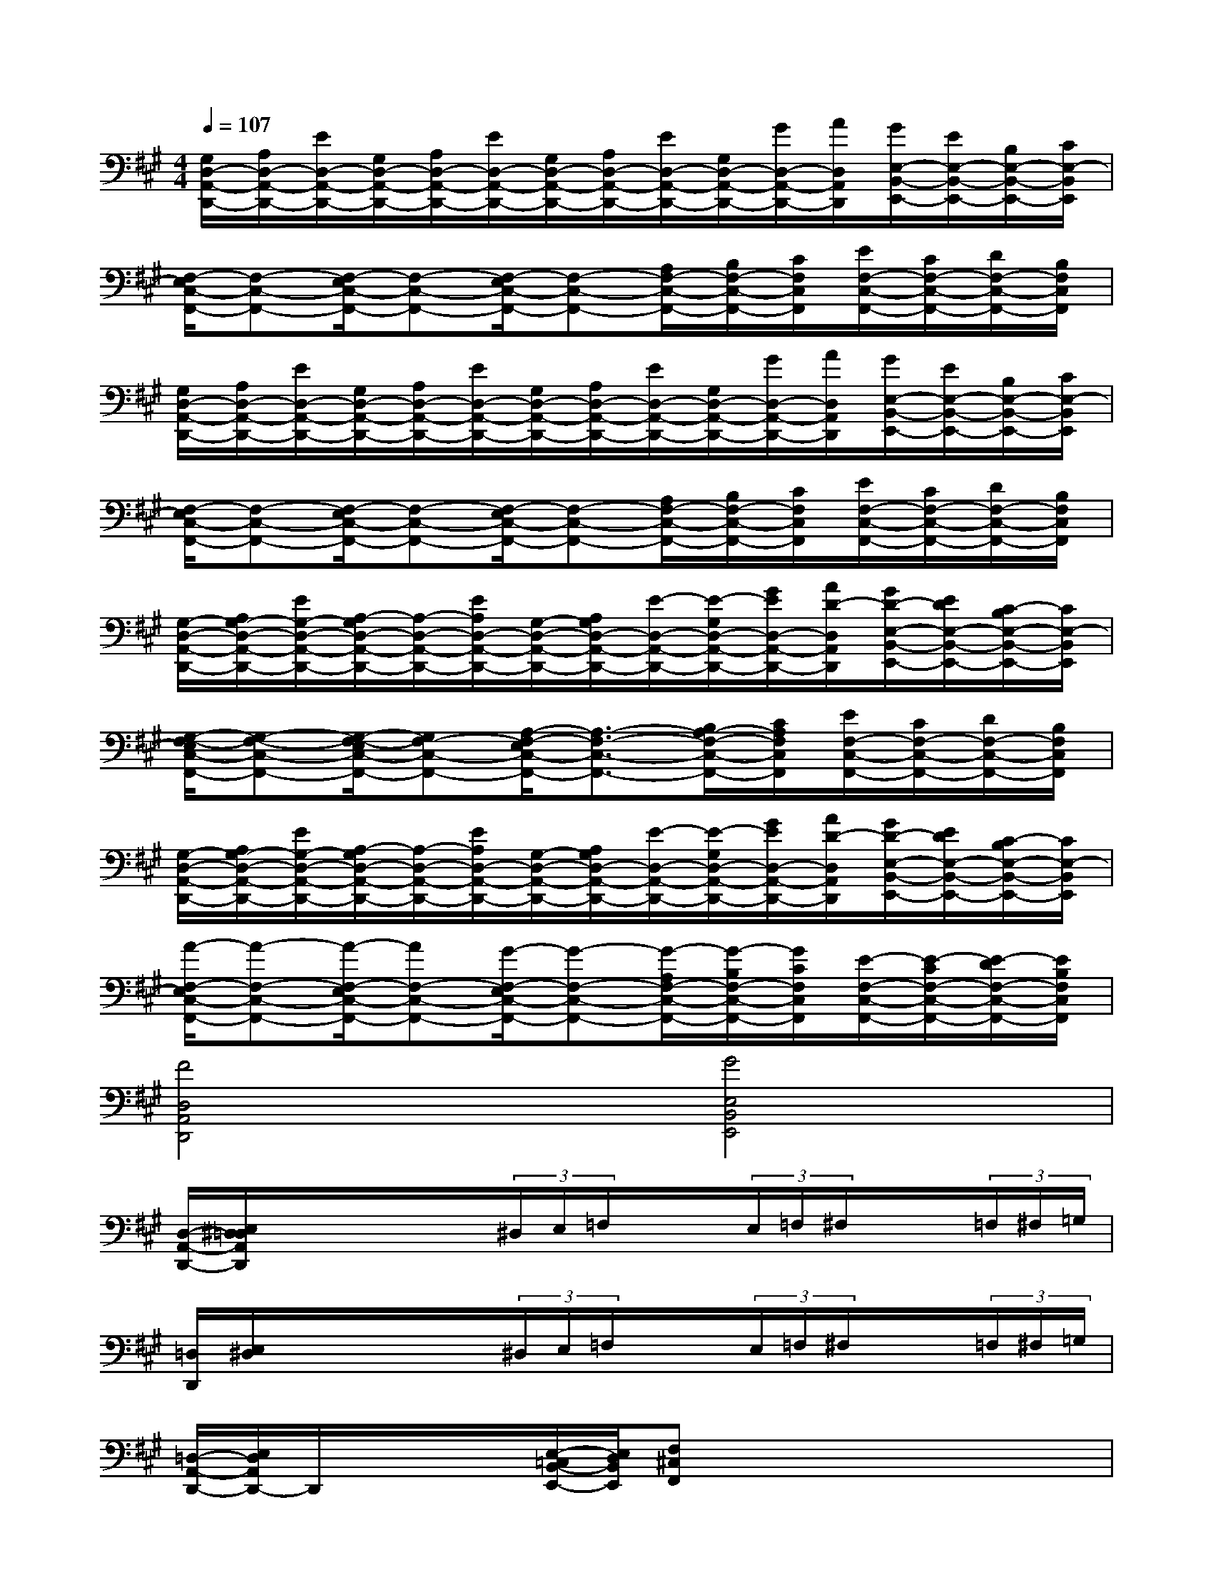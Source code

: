 X:1
T:
M:4/4
L:1/8
Q:1/4=107
K:A%3sharps
V:1
[G,/2D,/2-A,,/2-D,,/2-][A,/2D,/2-A,,/2-D,,/2-][E/2D,/2-A,,/2-D,,/2-][G,/2D,/2-A,,/2-D,,/2-][A,/2D,/2-A,,/2-D,,/2-][E/2D,/2-A,,/2-D,,/2-][G,/2D,/2-A,,/2-D,,/2-][A,/2D,/2-A,,/2-D,,/2-][E/2D,/2-A,,/2-D,,/2-][G,/2D,/2-A,,/2-D,,/2-][G/2D,/2-A,,/2-D,,/2-][A/2D,/2A,,/2D,,/2][G/2E,/2-B,,/2-E,,/2-][E/2E,/2-B,,/2-E,,/2-][B,/2E,/2-B,,/2-E,,/2-][C/2E,/2-B,,/2E,,/2]|
[F,/2-E,/2C,/2-F,,/2-][F,-C,-F,,-][F,/2-E,/2C,/2-F,,/2-][F,-C,-F,,-][F,/2-E,/2C,/2-F,,/2-][F,-C,-F,,-][A,/2F,/2-C,/2-F,,/2-][B,/2F,/2-C,/2-F,,/2-][C/2F,/2C,/2F,,/2][E/2F,/2-C,/2-F,,/2-][C/2F,/2-C,/2-F,,/2-][D/2F,/2-C,/2-F,,/2-][B,/2F,/2C,/2F,,/2]|
[G,/2D,/2-A,,/2-D,,/2-][A,/2D,/2-A,,/2-D,,/2-][E/2D,/2-A,,/2-D,,/2-][G,/2D,/2-A,,/2-D,,/2-][A,/2D,/2-A,,/2-D,,/2-][E/2D,/2-A,,/2-D,,/2-][G,/2D,/2-A,,/2-D,,/2-][A,/2D,/2-A,,/2-D,,/2-][E/2D,/2-A,,/2-D,,/2-][G,/2D,/2-A,,/2-D,,/2-][G/2D,/2-A,,/2-D,,/2-][A/2D,/2A,,/2D,,/2][G/2E,/2-B,,/2-E,,/2-][E/2E,/2-B,,/2-E,,/2-][B,/2E,/2-B,,/2-E,,/2-][C/2E,/2-B,,/2E,,/2]|
[F,/2-E,/2C,/2-F,,/2-][F,-C,-F,,-][F,/2-E,/2C,/2-F,,/2-][F,-C,-F,,-][F,/2-E,/2C,/2-F,,/2-][F,-C,-F,,-][A,/2F,/2-C,/2-F,,/2-][B,/2F,/2-C,/2-F,,/2-][C/2F,/2C,/2F,,/2][E/2F,/2-C,/2-F,,/2-][C/2F,/2-C,/2-F,,/2-][D/2F,/2-C,/2-F,,/2-][B,/2F,/2C,/2F,,/2]|
[G,/2-D,/2-A,,/2-D,,/2-][A,/2G,/2-D,/2-A,,/2-D,,/2-][E/2G,/2-D,/2-A,,/2-D,,/2-][A,/2-G,/2D,/2-A,,/2-D,,/2-][A,/2-D,/2-A,,/2-D,,/2-][E/2A,/2D,/2-A,,/2-D,,/2-][G,/2-D,/2-A,,/2-D,,/2-][A,/2G,/2D,/2-A,,/2-D,,/2-][E/2-D,/2-A,,/2-D,,/2-][E/2-G,/2D,/2-A,,/2-D,,/2-][G/2E/2D,/2-A,,/2-D,,/2-][A/2D/2-D,/2A,,/2D,,/2][G/2D/2-E,/2-B,,/2-E,,/2-][E/2D/2E,/2-B,,/2-E,,/2-][C/2-B,/2E,/2-B,,/2-E,,/2-][C/2E,/2-B,,/2E,,/2]|
[G,/2-F,/2-E,/2C,/2-F,,/2-][G,-F,-C,-F,,-][G,/2-F,/2-E,/2C,/2-F,,/2-][G,F,-C,-F,,-][A,/2-F,/2-E,/2C,/2-F,,/2-][A,3/2-F,3/2-C,3/2-F,,3/2-][B,/2A,/2-F,/2-C,/2-F,,/2-][C/2A,/2F,/2C,/2F,,/2][E/2F,/2-C,/2-F,,/2-][C/2F,/2-C,/2-F,,/2-][D/2F,/2-C,/2-F,,/2-][B,/2F,/2C,/2F,,/2]|
[G,/2-D,/2-A,,/2-D,,/2-][A,/2G,/2-D,/2-A,,/2-D,,/2-][E/2G,/2-D,/2-A,,/2-D,,/2-][A,/2-G,/2D,/2-A,,/2-D,,/2-][A,/2-D,/2-A,,/2-D,,/2-][E/2A,/2D,/2-A,,/2-D,,/2-][G,/2-D,/2-A,,/2-D,,/2-][A,/2G,/2D,/2-A,,/2-D,,/2-][E/2-D,/2-A,,/2-D,,/2-][E/2-G,/2D,/2-A,,/2-D,,/2-][G/2E/2D,/2-A,,/2-D,,/2-][A/2D/2-D,/2A,,/2D,,/2][G/2D/2-E,/2-B,,/2-E,,/2-][E/2D/2E,/2-B,,/2-E,,/2-][C/2-B,/2E,/2-B,,/2-E,,/2-][C/2E,/2-B,,/2E,,/2]|
[A/2-F,/2-E,/2C,/2-F,,/2-][A-F,-C,-F,,-][A/2-F,/2-E,/2C,/2-F,,/2-][AF,-C,-F,,-][G/2-F,/2-E,/2C,/2-F,,/2-][G-F,-C,-F,,-][G/2-A,/2F,/2-C,/2-F,,/2-][G/2-B,/2F,/2-C,/2-F,,/2-][G/2C/2F,/2C,/2F,,/2][E/2-F,/2-C,/2-F,,/2-][E/2-C/2F,/2-C,/2-F,,/2-][E/2-D/2F,/2-C,/2-F,,/2-][E/2B,/2F,/2C,/2F,,/2]|
[F4D,4A,,4D,,4][G4E,4B,,4E,,4]|
[D,/2-A,,/2-D,,/2-][E,/2^D,/2=D,/2A,,/2D,,/2]x/2x/2x/2x/2(3^D,/2E,/2=F,/2x/2x/2(3E,/2=F,/2^F,/2x/2x/2(3=F,/2^F,/2=G,/2|
[=D,/2D,,/2][E,/2^D,/2]x/2x/2x/2x/2(3^D,/2E,/2=F,/2x/2x/2(3E,/2=F,/2^F,/2x/2x/2(3=F,/2^F,/2=G,/2|
[=D,/2-A,,/2-D,,/2-][E,/2D,/2A,,/2D,,/2-]D,,/2x/2x/2x/2[E,/2-=C,/2B,,/2-E,,/2-][E,/2D,/2B,,/2E,,/2][F,^C,F,,]x/2x/2x/2x/2x/2x/2|
D,/2[E,/2^D,/2]x/2x/2x/2x/2(3^D,/2E,/2=F,/2x/2x/2(3E,/2=F,/2^F,/2x/2x/2(3=F,/2^F,/2=G,/2|
[=D,/2D,,/2][E,/2^D,/2]x/2x/2x/2x/2(3^D,/2E,/2=F,/2x/2x/2(3E,/2=F,/2^F,/2x/2x/2(3=F,/2^F,/2=G,/2|
[=D,/2D,,/2]E,/2x/2x/2x/2x/2=C,/2<D,/2[F,/2E,/2]x/2x/2x/2x/2x/2x/2x/2|
D,/2[E,/2^D,/2]x/2x/2x/2x/2(3^D,/2E,/2=F,/2x/2x/2(3E,/2=F,/2^F,/2x/2x/2(3=F,/2^F,/2=G,/2